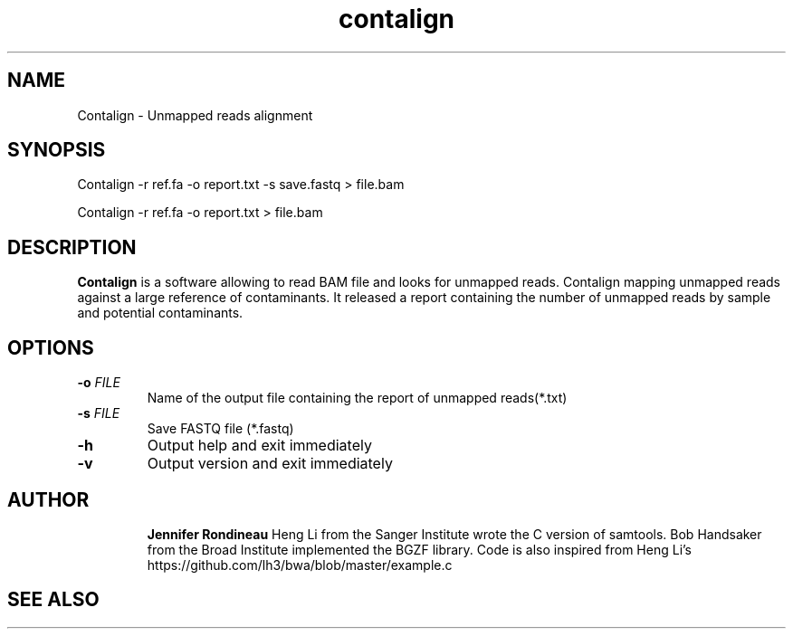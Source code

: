 
.TH  contalign 1 "April 02, 2015" "Version 1.0" "Bioinformatics tools"
.SH NAME 
Contalign \- Unmapped reads alignment
.\"The MIT License (MIT)
.\"
.\"Copyright (c) 2015 Jennifer Rondineau
.\"
.\"http://samtools.sourceforge.net/
.\"Authors: Heng Li, Bob Handsaker, Jue Ruan, Colin Hercus, Petr Danecek
.\"
.\"https://github.com/lh3/bwa/blob/master/example.c
.\"Authors: Heng Li's
.\"Permission is hereby granted, free of charge, to any person obtaining a copy
.\"of this software and associated documentation files (the "Software"), to deal
.\"in the Software without restriction, including without limitation the rights
.\"to use, copy, modify, merge, publish, distribute, sublicense, and/or sell
.\"copies of the Software, and to permit persons to whom the Software is
.\"furnished to do so, subject to the following conditions:
.\"
.\"The above copyright notice and this permission notice shall be included in
.\"all copies or substantial portions of the Software.
.\"
.\"THE SOFTWARE IS PROVIDED "AS IS", WITHOUT WARRANTY OF ANY KIND, EXPRESS OR
.\"IMPLIED, INCLUDING BUT NOT LIMITED TO THE WARRANTIES OF MERCHANTABILITY,
.\"FITNESS FOR A PARTICULAR PURPOSE AND NONINFRINGEMENT. IN NO EVENT SHALL THE
.\"AUTHORS OR COPYRIGHT HOLDERS BE LIABLE FOR ANY CLAIM, DAMAGES OR OTHER
.\"LIABILITY, WHETHER IN AN ACTION OF CONTRACT, TORT OR OTHERWISE, ARISING FROM,
.\"OUT OF OR IN CONNECTION WITH THE SOFTWARE OR THE USE OR OTHER DEALINGS IN
.\"THE SOFTWARE. 
.\"
.SH SYNOPSIS
.PP
Contalign -r ref.fa -o report.txt -s save.fastq > file.bam
.PP
Contalign -r ref.fa -o report.txt > file.bam
.SH DESCRIPTION
\fBContalign\fP is a software allowing to read BAM file and looks for unmapped reads. Contalign mapping unmapped reads against a large reference of contaminants. It released a report containing the number of unmapped reads by sample and potential contaminants. 
.SH OPTIONS
.TP
.BI "-o " FILE
Name of the output file containing the report of unmapped reads(*.txt)
.TP
.BI "-s " FILE 
Save FASTQ file (*.fastq)
.TP
.BI "-h "
Output help and exit immediately
.TP
.BI "-v "
Output version and exit immediately
.TP
.SH AUTHOR
\fBJennifer Rondineau\fP
Heng Li from the Sanger Institute wrote the C version of samtools. Bob
Handsaker from the Broad Institute implemented the BGZF library. 
Code is also inspired from Heng Li's https://github.com/lh3/bwa/blob/master/example.c
.SH SEE ALSO

